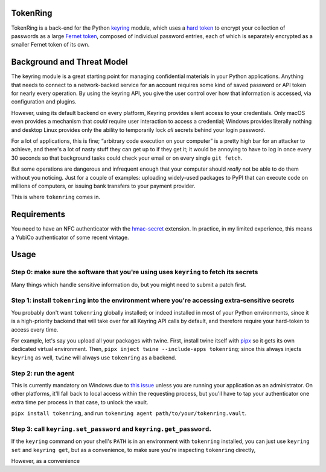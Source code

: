 ---------
TokenRing
---------

TokenRing is a back-end for the Python `keyring
<https://keyring.readthedocs.io>`_ module, which uses a `hard token
<https://en.wikipedia.org/wiki/Hard_token>`_ to encrypt your collection of
passwords as a large `Fernet token
<https://cryptography.io/en/latest/fernet/#cryptography.fernet.Fernet>`_,
composed of individual password entries, each of which is separately encrypted
as a smaller Fernet token of its own.

---------------------------
Background and Threat Model
---------------------------

The keyring module is a great starting point for managing confidential
materials in your Python applications.  Anything that needs to connect to a
network-backed service for an account requires some kind of saved password or
API token for nearly every operation.  By using the keyring API, you give the
user control over how that information is accessed, via configuration and
plugins.

However, using its default backend on every platform, Keyring provides silent
access to your credentials.  Only macOS even provides a mechanism that *could*
require user interaction to access a credential; Windows provides literally
nothing and desktop Linux provides only the ability to temporarily lock *all*
secrets behind your login password.

For a lot of applications, this is fine; “arbitrary code execution on your
computer” is a pretty high bar for an attacker to achieve, and there's a lot of
nasty stuff they can get up to if they get it; it would be annoying to have to
log in once every 30 seconds so that background tasks could check your email or
on every single ``git fetch``.

But some operations are dangerous and infrequent enough that your computer
should *really* not be able to do them without you noticing.  Just for a couple
of examples: uploading widely-used packages to PyPI that can execute code on
millions of computers, or issuing bank transfers to your payment provider.

This is where ``tokenring`` comes in.

------------
Requirements
------------

You need to have an NFC authenticator with the `hmac-secret
<https://fidoalliance.org/specs/fido-v2.0-rd-20180702/fido-client-to-authenticator-protocol-v2.0-rd-20180702.html#sctn-hmac-secret-extension>`_
extension.  In practice, in my limited experience, this means a YubiCo
authenticator of some recent vintage.

-----
Usage
-----

Step 0: make sure the software that you're using uses ``keyring`` to fetch its secrets
--------------------------------------------------------------------------------------

Many things which handle sensitive information do, but you might need to submit
a patch first.

Step 1: install ``tokenring`` into the environment where you're accessing extra-sensitive secrets
---------------------------------------------------------------------------------------------------------

You probably don't want ``tokenring`` globally installed; or indeed installed
in most of your Python environments, since it is a high-priority backend that
will take over for all Keyring API calls by default, and therefore require your
hard-token to access every time.

For example, let's say you upload all your packages with twine.  First, install
twine itself with `pipx <https://pypa.github.io/pipx/>`_ so it gets its own
dedicated virtual environment.  Then, ``pipx inject twine --include-apps
tokenring``; since this always injects ``keyring`` as well, ``twine`` will
always use ``tokenring`` as a backend.

Step 2: run the agent
----------------------

This is currently mandatory on Windows due to `this issue
<https://github.com/glyph/tokenring/issues/1>`_ unless you are running your
application as an administrator.  On other platforms, it'll fall back to local
access within the requesting process, but you'll have to tap your authenticator
one extra time per process in that case, to unlock the vault.

``pipx install tokenring``, and run ``tokenring agent path/to/your/tokenring.vault``.


Step 3: call ``keyring.set_password`` and ``keyring.get_password``.
---------------------------------------------------------------------

If the ``keyring`` command on your shell's ``PATH`` is in an environment with
``tokenring`` installed, you can just use ``keyring set`` and ``keyring get``,
but as a convenience, to make sure you're inspecting ``tokenring`` directly, 

However, as a convenience
